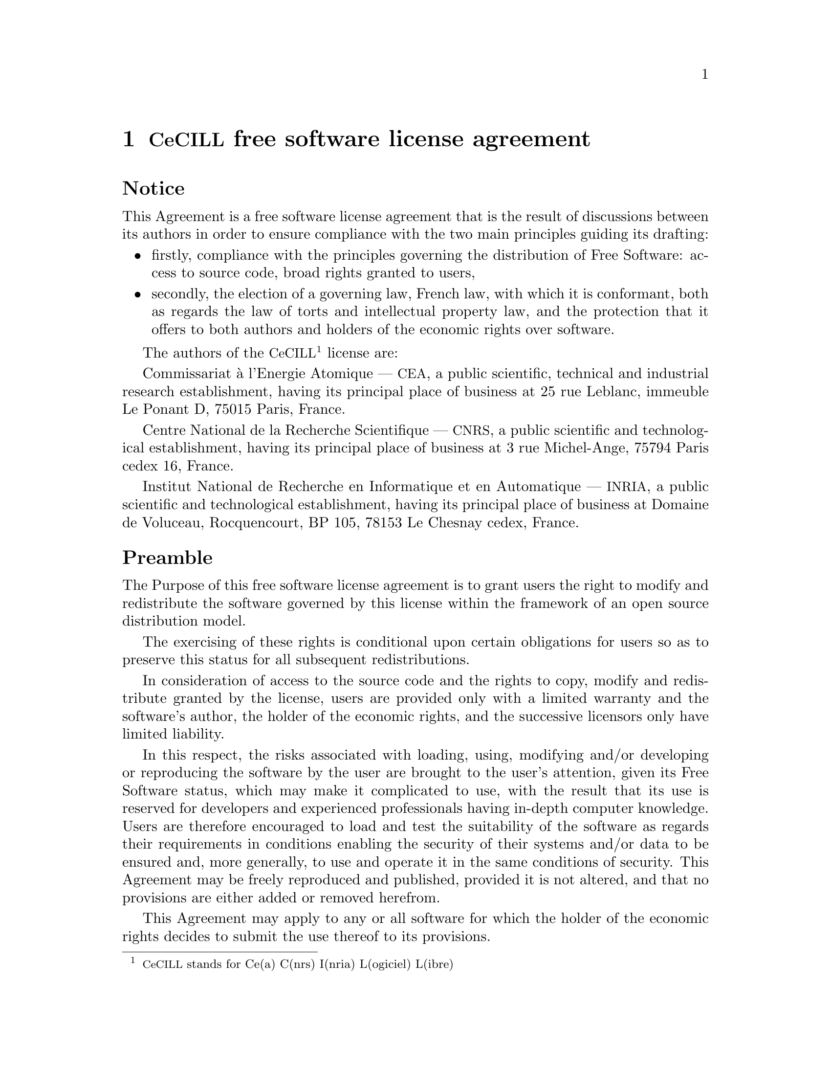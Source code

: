 @chapter @acronym{CeCILL} free software license agreement

@unnumberedsec Notice

This Agreement is a free software license agreement that is the result
of discussions between its authors in order to ensure compliance with
the two main principles guiding its drafting:

@itemize
@item
firstly, compliance with the principles governing the distribution of
Free Software: access to source code, broad rights granted to users,

@item
secondly, the election of a governing law, French law, with which it is
conformant, both as regards the law of torts and
intellectual property law, and the protection that it offers to
both authors and holders of the economic rights over software.

@end itemize

The authors of the @acronym{CeCILL}@footnote{@acronym{CeCILL} stands for Ce(a) C(nrs)
I(nria) L(ogiciel) L(ibre)} license are:

Commissariat @`a l'Energie Atomique --- @acronym{CEA}, a public
scientific, technical and industrial research establishment, having its
principal place of business at 25 rue Leblanc, immeuble Le Ponant D,
75015 Paris, France.

Centre National de la Recherche Scientifique --- @acronym{CNRS}, a
public scientific and technological establishment, having its principal
place of business at 3 rue Michel-Ange, 75794 Paris cedex 16, France.

Institut National de Recherche en Informatique et en Automatique ---
@acronym{INRIA}, a public scientific and technological establishment,
having its principal place of business at Domaine de Voluceau,
Rocquencourt, BP 105, 78153 Le Chesnay cedex, France.

@unnumberedsec Preamble

The Purpose of this free software license agreement is to grant users
the right to modify and redistribute the software governed by this
license within the framework of an open source distribution model.

The exercising of these rights is conditional upon certain obligations
for users so as to preserve this status for all subsequent
redistributions.

In consideration of access to the source code and the rights to copy,
modify and redistribute granted by the license, users are provided only
with a limited warranty and the software's author, the holder of the
economic rights, and the successive licensors only have limited
liability.

In this respect, the risks associated with loading, using, modifying
and/or developing or reproducing the software by the user are brought to
the user's attention, given its Free Software status, which may make it
complicated to use, with the result that its use is reserved for
developers and experienced professionals having in-depth computer
knowledge.  Users are therefore encouraged to load and test the
suitability of the software as regards their requirements in conditions
enabling the security of their systems and/or data to be ensured and,
more generally, to use and operate it in the same conditions of
security. This Agreement may be freely reproduced and published,
provided it is not altered, and that no provisions are either added or
removed herefrom.

This Agreement may apply to any or all software for which the holder of
the economic rights decides to submit the use thereof to its provisions.

@unnumberedsec Article 1 --- Definitions

For the purpose of this Agreement, when the following expressions
commence with a capital letter, they shall have the following meaning:

@dfn{Agreement}:@*
means this license agreement, and its possible subsequent versions and
annexes.

@dfn{Software}:@*
means the software in its Object Code and/or Source Code form and, where
applicable, its documentation, "as is" when the Licensee accepts the
Agreement.

@dfn{Initial Software}:@*
means the Software in its Source Code and possibly its Object Code form
and, where applicable, its documentation, "as is" when it is first
distributed under the terms and conditions of the Agreement.

@dfn{Modified Software}:@*
means the Software modified by at least one Contribution.

@dfn{Source Code}:@*
means all the Software's instructions and program lines to which
access is required so as to modify the Software.

@dfn{Object Code}:@*
means the binary files originating from the compilation of the Source
Code.

@dfn{Holder}:@*
means the holder(s) of the economic rights over the Initial Software.

@dfn{Licensee}:@*
means the Software user(s) having accepted the Agreement.

@dfn{Contributor}:@*
means a Licensee having made at least one Contribution.

@dfn{Licensor}:@*
means the Holder, or any other individual or legal entity, who
distributes the Software under the Agreement.

@dfn{Contribution}:@*
means any or all modifications, corrections, translations, adaptations
and/or new functions integrated into the Software by any or all
Contributors, as well as any or all Internal Modules.

@dfn{Module}:@*
means a set of sources files including their documentation that enables
supplementary functions or services in addition to those offered by the
Software.

@dfn{External Module}:@*
means any or all Modules, not derived from the Software, so that this
Module and the Software run in separate address spaces, with one calling
the other when they are run.

@dfn{Internal Module}:@*
means any or all Module, connected to the Software so that they both
execute in the same address space.

@dfn{GNU GPL}:@*
means the GNU General Public License version 2 or any subsequent
version, as published by the Free Software Foundation Inc.

@dfn{Parties}:@*
mean both the Licensee and the Licensor.

These expressions may be used both in singular and plural form.

@unnumberedsec Article 2 --- Purpose

The purpose of the Agreement is the grant by the Licensor to the
Licensee of a non-exclusive, transferable and worldwide license for the
Software as set forth in Article @ref{scope,5} hereinafter for the whole
term of the protection granted by the rights over said Software.

@unnumberedsec Article 3 --- Acceptance

@unnumberedsubsec 3.1
@anchor{accepting}

The Licensee shall be deemed as having accepted the terms and conditions
of this Agreement upon the occurrence of the first of the following
events:

@itemize
@item
(i) loading the Software by any or all means, notably, by downloading
from a remote server, or by loading from a physical medium;
@item
(ii) the first time the Licensee exercises any of the rights granted
hereunder.
@end itemize

@unnumberedsubsec 3.2
One copy of the Agreement, containing a notice relating to the
characteristics of the Software, to the limited warranty, and to the
fact that its use is restricted to experienced users has been provided
to the Licensee prior to its acceptance as set forth in Article
@ref{accepting,3.1} hereinabove, and the Licensee hereby acknowledges
that it has read and understood it.

@unnumberedsec Article 4 --- Effective date and term

@unnumberedsubsec 4.1 Effective date

The Agreement shall become effective on the date when it is accepted by
the Licensee as set forth in Article @ref{accepting,3.1}.

@unnumberedsubsec 4.2 Term
@anchor{term}

The Agreement shall remain in force for the entire legal term of
protection of the economic rights over the Software.

@unnumberedsec Article 5 --- Scope of rights granted
@anchor{scope}

The Licensor hereby grants to the Licensee, who accepts, the following
rights over the Software for any or all use, and for the term of the
Agreement, on the basis of the terms and conditions set forth
hereinafter.

Besides, if the Licensor owns or comes to own one or more patents
protecting all or part of the functions of the Software or of its
components, the Licensor undertakes not to enforce the rights granted by
these patents against successive Licensees using, exploiting or
modifying the Software. If these patents are transferred, the Licensor
undertakes to have the transferees subscribe to the obligations set
forth in this paragraph.

@unnumberedsubsec 5.1 Right of use

The Licensee is authorized to use the Software, without any limitation
as to its fields of application, with it being hereinafter specified
that this comprises:

@enumerate
@item

permanent or temporary reproduction of all or part of the Software by
any or all means and in any or all form.

@item

loading,
displaying, running, or storing the Software on any or all
medium.

@item
entitlement to observe, study or test its operation so as to determine
the ideas and principles behind any or all constituent elements of said
Software. This shall apply when the Licensee carries out any or all
loading, displaying, running, transmission or storage operation as
regards the Software, that it is entitled to carry out hereunder.

@end enumerate

@unnumberedsubsec 5.2 Entitlement to make contributions

The right to make Contributions includes the right to translate, adapt,
arrange, or make any or all modifications to the Software, and the right
to reproduce the resulting software.

The Licensee is authorized to make any or all Contributions to the
Software provided that it includes an explicit notice that it is the
author of said Contribution and indicates the date of the creation
thereof.

@unnumberedsubsec 5.3 Right of distribution

In particular, the right of distribution includes the right to publish,
transmit and communicate the Software to the general public on any or
all medium, and by any or all means, and the right to market, either in
consideration of a fee, or free of charge, one or more copies of the
Software by any means.

The Licensee is further authorized to distribute copies of the modified
or unmodified Software to third parties according to the terms and
conditions set forth hereinafter.

@unnumberedsubsubsec 5.3.1 Distribution of software without modification

The Licensee is authorized to distribute true copies of the Software in
Source Code or Object Code form, provided that said distribution
complies with all the provisions of the Agreement and is accompanied by:

@enumerate
@item
a copy of the Agreement,

@item
a notice relating to the limitation of both the Licensor's warranty and
liability as set forth in Articles @ref{cecill-art-8,8} and
@ref{cecill-art-9,9},

@end enumerate

and that, in the event that only the Object Code of the Software is
redistributed, the Licensee allows future Licensees unhindered access to
the full Source Code of the Software by indicating how to access it, it
being understood that the additional cost of acquiring the Source Code
shall not exceed the cost of transferring the data.

@unnumberedsubsubsec 5.3.2 Distribution of modified software

When the Licensee makes a Contribution to the Software, the terms and
conditions for the distribution of the resulting Modified Software
become subject to all the provisions of this Agreement.

The Licensee is authorized to distribute the Modified Software, in
source code or object code form, provided that said distribution
complies with all the provisions of the Agreement and is accompanied by:

@enumerate
@item
a copy of the Agreement,

@item
a notice relating to the limitation of both the Licensor's warranty and
liability as set forth in Articles @ref{cecill-art-8,8} and
@ref{cecill-art-9,9},

@end enumerate

and that, in the event that only the object code of the Modified
Software is redistributed, the Licensee allows future Licensees
unhindered access to the full source code of the Modified Software by
indicating how to access it, it being understood that the additional
cost of acquiring the source code shall not exceed the cost of
transferring the data.

@unnumberedsubsubsec 5.3.3 Distribution of external modules

When the Licensee has developed an External Module, the terms and
conditions of this Agreement do not apply to said External Module, that
may be distributed under a separate license agreement.

@unnumberedsubsubsec 5.3.4 Compatibility with the @acronym{GNU GPL}
@anchor{compatibility}

The Licensee can include a code that is subject to the provisions of one
of the versions of the @acronym{GNU GPL} in the Modified or unmodified
Software, and distribute that entire code under the terms of the same
version of the @acronym{GNU GPL}.

The Licensee can include the Modified or unmodified Software in a code
that is subject to the provisions of one of the versions of the
@acronym{GNU GPL}, and distribute that entire code under the terms of
the same version of the @acronym{GNU GPL}.

@unnumberedsec Article 6 --- Intellectual property

@unnumberedsubsec 6.1 Over the initial software

The Holder owns the economic rights over the Initial Software. Any or
all use of the Initial Software is subject to compliance with the terms
and conditions under which the Holder has elected to distribute its work
and no one shall be entitled to modify the terms and conditions for the
distribution of said Initial Software.

The Holder undertakes that the Initial Software will remain ruled at
least by this Agreement, for the duration set forth in Article
@ref{term,4.2}.

@unnumberedsubsec 6.2 Over the contributions

The Licensee who develops a Contribution is the owner of the
intellectual property rights over this Contribution as defined by
applicable law.

@unnumberedsubsec 6.3 Over the external modules

The Licensee who develops an External Module is the owner of the
intellectual property rights over this External Module as defined by
applicable law and is free to choose the type of agreement that shall
govern its distribution.

@unnumberedsubsec 6.4 Joint provisions
@anchor{mention}

The Licensee expressly undertakes:

@enumerate
@item
not to remove, or modify, in any manner, the intellectual property
notices attached to the Software;

@item
to reproduce said notices, in an identical manner, in the copies of the
Software modified or not.

@end enumerate

The Licensee undertakes not to directly or indirectly infringe the
intellectual property rights of the Holder and/or Contributors on the
Software and to take, where applicable, vis-@`a-vis its staff, any and all
measures required to ensure respect of said intellectual property rights
of the Holder and/or Contributors.

@unnumberedsec Article 7 --- Related services

@unnumberedsubsec 7.1

Under no circumstances shall the Agreement oblige the Licensor to
provide technical assistance or maintenance services for the Software.

However, the Licensor is entitled to offer this type of services. The
terms and conditions of such technical assistance, and/or such
maintenance, shall be set forth in a separate instrument. Only the
Licensor offering said maintenance and/or technical assistance services
shall incur liability therefor.

@unnumberedsubsec 7.2

Similarly, any Licensor is entitled to offer to its licensees, under its
sole responsibility, a warranty, that shall only be binding upon itself,
for the redistribution of the Software and/or the Modified Software,
under terms and conditions that it is free to decide. Said warranty, and
the financial terms and conditions of its application, shall be subject
of a separate instrument executed between the Licensor and the Licensee.

@unnumberedsec Article 8 --- Liability
@anchor{cecill-art-8}

@unnumberedsubsec 8.1

Subject to the provisions of Article @ref{cecill-art-8.2,8.2}, the
Licensee shall be entitled to claim compensation for any direct loss it
may have suffered from the Software as a result of a fault on the part
of the relevant Licensor, subject to providing evidence thereof.

@unnumberedsubsec 8.2
@anchor{cecill-art-8.2}

The Licensor's liability is limited to the commitments made under this
Agreement and shall not be incurred as a result of in particular: (i)
loss due the Licensee's total or partial failure to fulfill its
obligations, (ii) direct or consequential loss that is suffered by the
Licensee due to the use or performance of the Software, and (iii) more
generally, any consequential loss.  In particular the Parties expressly
agree that any or all pecuniary or business loss (i.e. loss of data,
loss of profits, operating loss, loss of customers or orders,
opportunity cost, any disturbance to business activities) or any or all
legal proceedings instituted against the Licensee by a third party,
shall constitute consequential loss and shall not provide entitlement to
any or all compensation from the Licensor.

@unnumberedsec Article 9 --- Warranty
@anchor{cecill-art-9}

@unnumberedsubsec 9.1

The Licensee acknowledges that the scientific and technical
state-of-the-art when the Software was distributed did not enable all
possible uses to be tested and verified, nor for the presence of
possible defects to be detected.  In this respect, the Licensee's
attention has been drawn to the risks associated with loading, using,
modifying and/or developing and reproducing the Software which are
reserved for experienced users.

The Licensee shall be responsible for verifying, by any or all means,
the suitability of the product for its requirements, its good working
order, and for ensuring that it shall not cause damage to either persons
or properties.

@unnumberedsubsec 9.2
@anchor{good--faith}

The Licensor hereby represents, in good faith, that it is entitled to
grant all the rights over the Software (including in particular the
rights set forth in Article @ref{scope,5}).

@unnumberedsubsec 9.3

The Licensee acknowledges that the Software is supplied "as is" by the
Licensor without any other express or tacit warranty, other than that
provided for in Article @ref{good--faith,9.2} and, in particular,
without any warranty as to its commercial value, its secured, safe,
innovative or relevant nature.

Specifically, the Licensor does not warrant that the Software is free
from any error, that it will operate without interruption, that it will
be compatible with the Licensee's own equipment and software
configuration, nor that it will meet the Licensee's requirements.

@unnumberedsubsec 9.4

The Licensor does not either expressly or tacitly warrant that the
Software does not infringe any third party intellectual property right
relating to a patent, software or any other property right.  Therefore,
the Licensor disclaims any and all liability towards the Licensee
arising out of any or all proceedings for infringement that may be
instituted in respect of the use, modification and redistribution of the
Software. Nevertheless, should such proceedings be instituted against
the Licensee, the Licensor shall provide it with technical and legal
assistance for its defense. Such technical and legal assistance shall be
decided on a case-by-case basis between the relevant Licensor and the
Licensee pursuant to a memorandum of understanding. The Licensor
disclaims any and all liability as regards the Licensee's use of the
name of the Software. No warranty is given as regards the existence of
prior rights over the name of the Software or as regards the existence
of a trademark.

@unnumberedsec Article 10 --- Termination

@unnumberedsubsec 10.1

In the event of a breach by the Licensee of its obligations hereunder,
the Licensor may automatically terminate this Agreement thirty (30) days
after notice has been sent to the Licensee and has remained ineffective.

@unnumberedsubsec 10.2

A Licensee whose Agreement is terminated shall no longer be authorized
to use, modify or distribute the Software. However, any licenses that it
may have granted prior to termination of the Agreement shall remain
valid subject to their having been granted in compliance with the terms
and conditions hereof.

@unnumberedsec Article 11 --- Miscellaneous

@unnumberedsubsec 11.1 Excusable events

Neither Party shall be liable for any or all delay, or failure to
perform the Agreement, that may be attributable to an event of force
majeure, an act of God or an outside cause, such as defective
functioning or interruptions of the electricity or telecommunications
networks, network paralysis following a virus attack, intervention by
government authorities, natural disasters, water damage, earthquakes,
fire, explosions, strikes and labor unrest, war, etc.

@unnumberedsubsec 11.2

Any failure by either Party, on one or more occasions, to invoke one or
more of the provisions hereof, shall under no circumstances be
interpreted as being a waiver by the interested Party of its right to
invoke said provision(s) subsequently.

@unnumberedsubsec 11.3

The Agreement cancels and replaces any or all previous agreements,
whether written or oral, between the Parties and having the same
purpose, and constitutes the entirety of the agreement between said
Parties concerning said purpose. No supplement or modification to the
terms and conditions hereof shall be effective as between the Parties
unless it is made in writing and signed by their duly authorized
representatives.

@unnumberedsubsec 11.4

In the event that one or more of the provisions hereof were to conflict
with a current or future applicable act or legislative text, said act or
legislative text shall prevail, and the Parties shall make the necessary
amendments so as to comply with said act or legislative text. All other
provisions shall remain effective. Similarly, invalidity of a provision
of the Agreement, for any reason whatsoever, shall not cause the
Agreement as a whole to be invalid.

@unnumberedsubsec 11.5 Language

The Agreement is drafted in both French and English and both versions
are deemed authentic.

@unnumberedsec Article 12 --- New versions of the agreement

@unnumberedsubsec 12.1

Any person is authorized to duplicate and distribute copies of this
Agreement.

@unnumberedsubsec 12.2

So as to ensure coherence, the wording of this Agreement is protected
and may only be modified by the authors of the License, who reserve the
right to periodically publish updates or new versions of the Agreement,
each with a separate number. These subsequent versions may address new
issues encountered by Free Software.

@unnumberedsubsec 12.3

Any Software distributed under a given version of the Agreement may only
be subsequently distributed under the same version of the Agreement or a
subsequent version, subject to the provisions of Article
@ref{compatibility,5.3.4}.

@unnumberedsec Article 13 --- Governing law and jurisdiction

@unnumberedsubsec 13.1

The Agreement is governed by French law.  The Parties agree to endeavor
to seek an amicable solution to any disagreements or disputes that may
arise during the performance of the Agreement.

@unnumberedsubsec 13.2

Failing an amicable solution within two (2) months as from their
occurrence, and unless emergency proceedings are necessary, the
disagreements or disputes shall be referred to the Paris Courts having
jurisdiction, by the more diligent Party.

@i{Version 2.0 dated 2006-09-05.}
